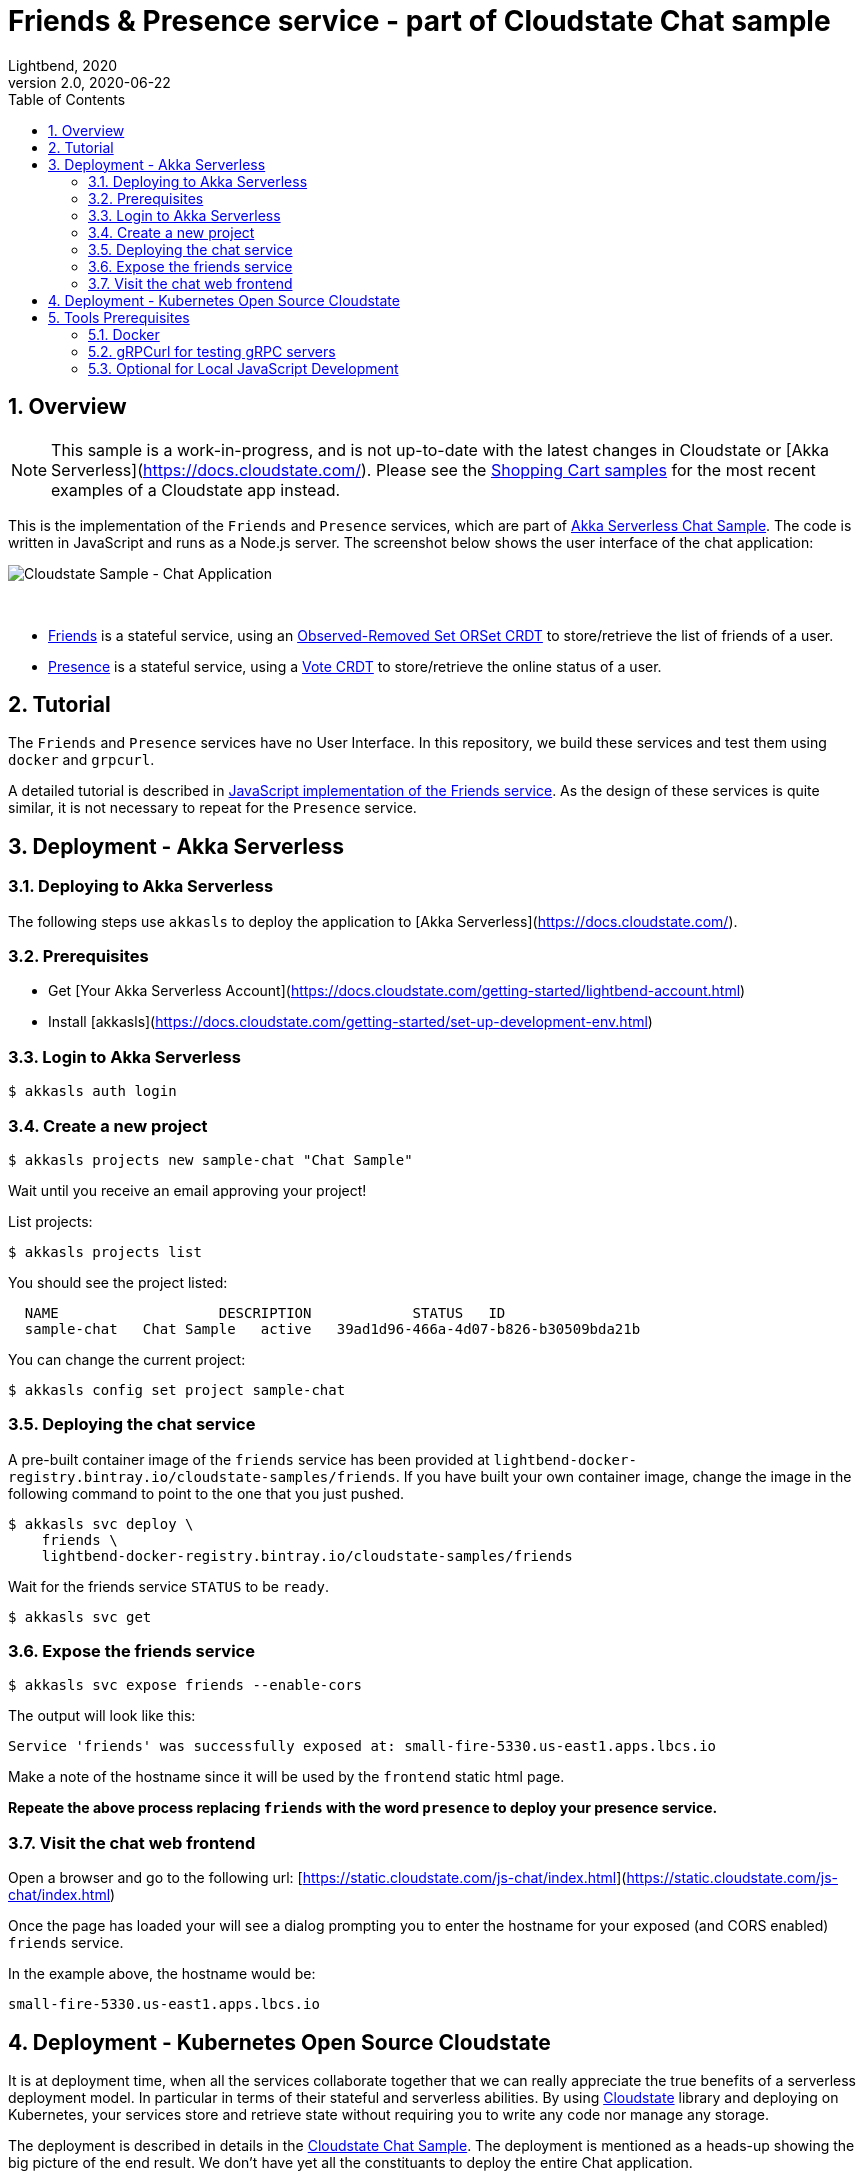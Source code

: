 = Friends & Presence service - part of Cloudstate Chat sample
Lightbend, 2020
Version 2.0, 2020-06-22
:description: Friends and Presence stateful services, part of the Cloudstate chat sample https://github.com/cloudstateio/samples-ui-chat
:keywords: Cloudstate, stateful serverless, chat-sample
:sectnums:
:toc:
ifdef::env-github[]
:tip-caption: :bulb:
:note-caption: :information_source:
:important-caption: :heavy_exclamation_mark:
:caution-caption: :fire:
:warning-caption: :warning:
endif::[]

== Overview

NOTE: This sample is a work-in-progress, and is not up-to-date with the latest changes in Cloudstate or [Akka Serverless](https://docs.cloudstate.com/). Please see the https://github.com/cloudstateio/samples-ui-shoppingcart[Shopping Cart samples] for the most recent examples of a Cloudstate app instead.

This is the implementation of the `Friends` and `Presence` services, which are part of https://github.com/cloudstateio/samples-ui-chat[Akka Serverless Chat Sample]. The code is written in JavaScript and runs as a Node.js server. The screenshot below shows the user interface of the chat application:

image::docs/Cloudstate_Sample_ChatApplication.png[Cloudstate Sample - Chat Application]
{nbsp} +

- <<friends/README.adoc#friends-service-overview,Friends>> is a stateful service, using an https://cloudstate.io/docs/core/current/user/features/crdts.html#crdts-available-in-cloudstate[Observed-Removed Set ORSet CRDT] to store/retrieve the list of friends of a user.

- <<presence/README.adoc#presence-service-overview,Presence>> is a stateful service, using a https://cloudstate.io/docs/core/current/user/features/crdts.html#crdts-available-in-cloudstate[Vote CRDT] to store/retrieve the online status of a user.

== Tutorial

The `Friends` and `Presence` services have no User Interface. In this repository, we build these services and test them using `docker` and `grpcurl`.

A detailed tutorial is described in <<friends/README.adoc#javascript-implementation, JavaScript implementation of the Friends service>>. As the design of these services is quite similar, it is not necessary to repeat for the `Presence` service.

== Deployment - Akka Serverless

=== Deploying to Akka Serverless

The following steps use `akkasls` to deploy the application to [Akka Serverless](https://docs.cloudstate.com/).

=== Prerequisites

* Get [Your Akka Serverless Account](https://docs.cloudstate.com/getting-started/lightbend-account.html)
* Install [akkasls](https://docs.cloudstate.com/getting-started/set-up-development-env.html)

=== Login to Akka Serverless

----
$ akkasls auth login
----

=== Create a new project

----
$ akkasls projects new sample-chat "Chat Sample"
----

Wait until you receive an email approving your project!

List projects:

----
$ akkasls projects list
----

You should see the project listed:

----
  NAME                   DESCRIPTION            STATUS   ID
  sample-chat   Chat Sample   active   39ad1d96-466a-4d07-b826-b30509bda21b
----

You can change the current project:

----
$ akkasls config set project sample-chat
----

=== Deploying the chat service

A pre-built container image of the `friends` service has been provided at `lightbend-docker-registry.bintray.io/cloudstate-samples/friends`.
If you have built your own container image, change the image in the following command to point to the one that you just pushed.

----
$ akkasls svc deploy \
    friends \
    lightbend-docker-registry.bintray.io/cloudstate-samples/friends
----

Wait for the friends service `STATUS` to be `ready`.

----
$ akkasls svc get
----

=== Expose the friends service

----
$ akkasls svc expose friends --enable-cors
----

The output will look like this:

----
Service 'friends' was successfully exposed at: small-fire-5330.us-east1.apps.lbcs.io
----

Make a note of the hostname since it will be used by the `frontend` static html page.

*Repeate the above process replacing `friends` with the word `presence` to deploy your presence service.*

=== Visit the chat web frontend

Open a browser and go to the following url: [https://static.cloudstate.com/js-chat/index.html](https://static.cloudstate.com/js-chat/index.html)

Once the page has loaded your will see a dialog prompting you to enter the hostname for your exposed (and CORS enabled) `friends` service.

In the example above, the hostname would be:
----
small-fire-5330.us-east1.apps.lbcs.io
----

== Deployment - Kubernetes Open Source Cloudstate

It is at deployment time, when all the services collaborate together that we can really appreciate the true benefits of a serverless deployment model. In particular in terms of their stateful and serverless abilities. By using https://github.com/cloudstateio/cloudstate[Cloudstate] library and deploying on Kubernetes, your services store and retrieve state without requiring you to write any code nor manage any storage.

The deployment is described in details in the https://github.com/cloudstateio/samples-ui-chat[Cloudstate Chat Sample]. The deployment is mentioned as a heads-up showing the big picture of the end result. We don't have yet all the constituants to deploy the entire Chat application.

Our goal here is to build and test the `Friends` and `Presence` services. For now, the first step is to setup the dev environment. We will get to the Chat application deployment after we would have successfully tested these services.


[[tool-prerequisites]]
== Tools Prerequisites

=== Docker

Cloudstate services are deployed on a cluster complying to Kubernetes deployment model. Docker is used to package the Cloudstate-aware service that you design into a container.

* Install https://www.docker.com/get-started[Docker]
** Check with `docker version`, version v19.03+ is recommended

=== gRPCurl for testing gRPC servers

The communication between the Cloudstate `user-function` uses the gRPC protocol. https://github.com/fullstorydev/grpcurl[gRPCurl] is a command-line tool allowing to query gRPC servers in the same fashion as `curl` with REST servers.

`gRPCurl` is not a deployment tool per-se. It is used to make a quick integration test of your services before deployment.

https://github.com/fullstorydev/grpcurl#installation[Install gRPCurl] from `brew` if you are on macOS or directly from binaries for other OS. If the installation is successful, you should be able to invoke `grpcurl -version` in a terminal:

[source,shell]
----
$ grpcurl -version
grpcurl 1.6.0
----


=== Optional for Local JavaScript Development

`nvm` and `npm` tools are NOT needed to build the Docker images, deploy and test the `Friends` and `Presence` services. In case you want to play around with the JavaScript code you need to install:

* Install https://github.com/nvm-sh/nvm#install--update-script[nvm] (node version manager)
** Check with `nvm --version`, version 0.34.0+ recommended
* Install https://www.npmjs.com/get-npm[npm] (node package manager)
** Check with `npm -v`, version 6.14.3+ recommended


*(end)*
